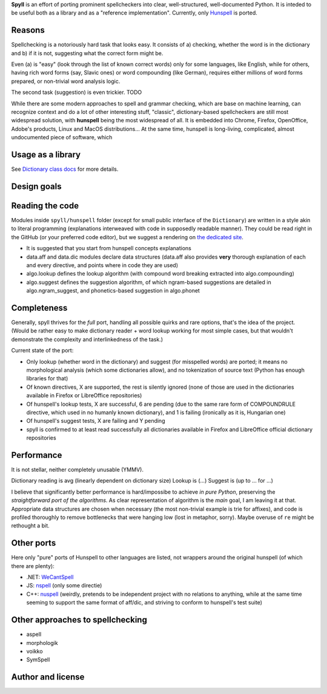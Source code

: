 **Spyll** is an effort of porting prominent spellcheckers into clear, well-structured, well-documented Python. It is inteded to be useful both as a library and as a "reference implementation". Currently, only `Hunspell <https://github.com/hunspell/hunspell>`_ is ported.

Reasons
=======

Spellchecking is a notoriously hard task that looks easy. It consists of a) checking, whether the word is in the dictionary and b) if it is not, suggesting what the correct form might be.

Even (a) is "easy" (look through the list of known correct words) only for some languages, like English, while for others, having rich word forms (say, Slavic ones) or word compounding (like German), requires either millions of word forms prepared, or non-trivial word analysis logic.

The second task (suggestion) is even trickier. TODO

While there are some modern approaches to spell and grammar checking, which are base on machine learning, can recognize context and do a lot of other interesting stuff, "classic", dictionary-based spellcheckers are still most widespread solution, with **hunspell** being the most widespread of all. It is embedded into Chrome, Firefox, OpenOffice, Adobe's products, Linux and MacOS distributions... At the same time, hunspell is long-living, complicated, almost undocumented piece of software, which

Usage as a library
==================

.. code-block:: python
  from spyll.hunspell import Dictionary

  # from folder where en_US.aff and en_US.dic are present
  dictionary = Dictionary.from_files('/path/to/dictionary/en_US')
  # or, from Firefox/LibreOffice dictionary extension
  dictionary = Dictionary.from_archive('/path/to/dictionary/en_US.odt')
  # or, from system folders (on Linux)
  dictionary = Dictionary.from_system('en_US')

  # then...
  dictionary.lookup('spyll')
  # False
  list(dictionary.suggest('spyll'))
  # ['spell', 'spill', 'spy ll', 'spy-ll']

See `Dictionary class docs <TODO>`_ for more details.


Design goals
============

Reading the code
================

Modules inside ``spyll/hunspell`` folder (except for small public interface of the ``Dictionary``) are written in a style akin to literal programming (explanations interweaved with code in supposedly readable manner). They could be read right in the GitHub (or your preferred code editor), but we suggest a rendering on `the dedicated site <https://spyll.github.io/hunspell/code>`_.

* It is suggested that you start from hunspell concepts explanations
* data.aff and data.dic modules declare data structures (data.aff also provides **very** thorough explanation of each and every directive, and points where in code they are used)
* algo.lookup defines the lookup algorithm (with compound word breaking extracted into algo.compounding)
* algo.suggest defines the suggestion algorithm, of which ngram-based suggestions are detailed in algo.ngram_suggest, and phonetics-based suggestion in algo.phonet


Completeness
============

Generally, spyll thrives for the *full* port, handling all possible quirks and rare options, that's the idea of the project. (Would be rather easy to make dictionary reader + word lookup working for most simple cases, but that wouldn't demonstrate the complexity and interlinkedness of the task.)

Current state of the port:

* Only lookup (whether word in the dictionary) and suggest (for misspelled words) are ported; it means no morphological analysis (which some dictionaries allow), and no tokenization of source text (Python has enough libraries for that)
* Of known directives, X are supported, the rest is silently ignored (none of those are used in the dictionaries available in Firefox or LibreOffice repositories)
* Of hunspell's lookup tests, X are successful, 6 are pending (due to the same rare form of COMPOUNDRULE directive, which used in no humanly known dictionary), and 1 is failing (ironically as it is, Hungarian one)
* Of hunspell's suggest tests, X are failing and Y pending
* spyll is confirmed to at least read successfully all dictionaries available in Firefox and LibreOffice official dictionary repositories

Performance
===========

It is not stellar, neither completely unusable (YMMV).

Dictionary reading is avg (linearly dependent on dictionary size)
Lookup is (...)
Suggest is (up to ... for ...)

I believe that significantly better performance is hard/impossibe to achieve *in pure Python*, preserving the *straightforward port of the algorithms*. As clear representation of algorithm is the *main* goal, I am leaving it at that. Appropriate data structures are chosen when necessary (the most non-trivial example is trie for affixes), and code is profiled thoroughly to remove bottlenecks that were hanging low (lost in metaphor, sorry). Maybe overuse of ``re`` might be rethought a bit.

Other ports
===========

Here only "pure" ports of Hunspell to other languages are listed, not wrappers around the original hunspell (of which there are plenty):

* .NET: `WeCantSpell <https://github.com/aarondandy/WeCantSpell.Hunspell>`_
* JS: `nspell <https://github.com/wooorm/nspell>`_ (only some directie)
* C++: `nuspell <https://github.com/nuspell/nuspell>`_ (weirdly, pretends to be independent project with no relations to anything, while at the same time seeming to support the same format of aff/dic, and striving to conform to hunspell's test suite)

Other approaches to spellchecking
=================================

* aspell
* morphologik
* voikko
* SymSpell

Author and license
==================
